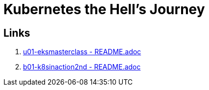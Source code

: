 = Kubernetes the Hell's Journey

== Links

. link:u01-eksmasterclass/README.adoc[u01-eksmasterclass - README.adoc]
. link:b01-k8sinaction2nd/README.adoc[b01-k8sinaction2nd - README.adoc]
